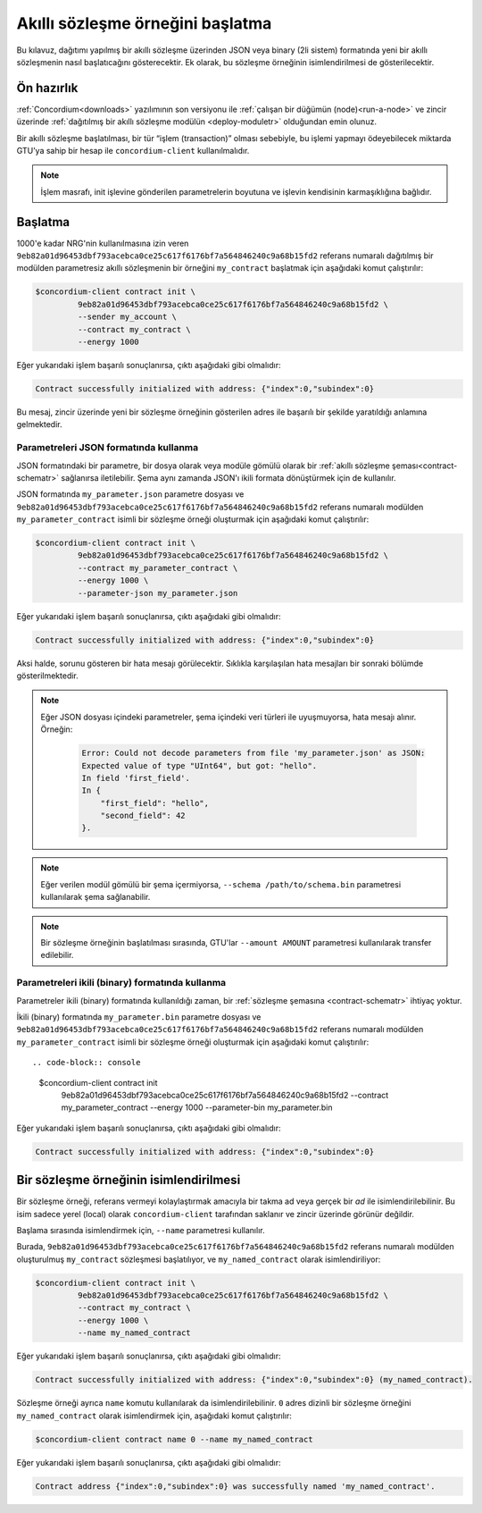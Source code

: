 .. _initialize-contracttr:

====================================
Akıllı sözleşme örneğini başlatma
====================================

Bu kılavuz, dağıtımı yapılmış bir akıllı sözleşme üzerinden JSON veya binary (2li sistem)
formatında yeni bir akıllı sözleşmenin nasıl başlatıcağını gösterecektir.
Ek olarak, bu sözleşme örneğinin isimlendirilmesi de gösterilecektir.

Ön hazırlık
============

:ref:`Concordium<downloads>` yazılımının son versiyonu ile :ref:`çalışan bir düğümün (node)<run-a-node>` ve
zincir üzerinde :ref:`dağıtılmış bir akıllı sözleşme modülün <deploy-moduletr>` olduğundan emin olunuz.

Bir akıllı sözleşme başlatılması, bir tür “işlem (transaction)” olması sebebiyle,
bu işlemi yapmayı ödeyebilecek miktarda GTU’ya sahip bir hesap ile
``concordium-client`` kullanılmalıdır.

.. note::

   İşlem masrafı, init işlevine gönderilen parametrelerin boyutuna
   ve işlevin kendisinin karmaşıklığına bağlıdır.

Başlatma
=========

1000'e kadar NRG'nin kullanılmasına izin veren ``9eb82a01d96453dbf793acebca0ce25c617f6176bf7a564846240c9a68b15fd2``
referans numaralı dağıtılmış bir modülden parametresiz akıllı sözleşmenin bir örneğini ``my_contract``
başlatmak için aşağıdaki komut çalıştırılır:

.. code-block:: console

   $concordium-client contract init \
            9eb82a01d96453dbf793acebca0ce25c617f6176bf7a564846240c9a68b15fd2 \
            --sender my_account \
            --contract my_contract \
            --energy 1000

Eğer yukarıdaki işlem başarılı sonuçlanırsa, çıktı aşağıdaki gibi olmalıdır:

.. todo::

   Update address format to ``<i, s>`` from ``{"index": i, "subindex": s}``
   (throughout the documentation).

.. code-block:: console

   Contract successfully initialized with address: {"index":0,"subindex":0}

Bu mesaj, zincir üzerinde yeni bir sözleşme örneğinin gösterilen adres ile
başarılı bir şekilde yaratıldığı anlamına gelmektedir.

.. seealso::

   Sözleşme başlatmayı daha iyi anlayabilmek için
   :ref:`contract-instances-init-on-chaintr` dokümanına bakabilirsiniz.

   Modül referansları ve örnek adresler hakkında daha fazla bilgi için,
   :ref:`references-on-chain` dokümanına bakabilirsiniz.

   Modül referansları kullanmak zahmetlı olabilmektedir. Modül referanslarını daha basit isimler
   ile kullanabilmek için :ref:`naming-a-moduletr` dokümanına bakabilirsiniz.

.. _init-passing-parameter-jsontr:

Parametreleri JSON formatında kullanma
----------------------------------------

JSON formatındaki bir parametre, bir dosya olarak veya modüle gömülü olarak bir
:ref:`akıllı sözleşme şeması<contract-schematr>` sağlanırsa iletilebilir.
Şema aynı zamanda JSON'ı ikili formata dönüştürmek için de kullanılır.

.. seealso::

   :ref:`Akıllı sözleşme şemasının nasıl ve neden kullanıldığı hakkında daha fazla bilgi <contract-schematr>`.

   :ref:`Parametreleri ikili (binary) formatında kullanma<init-passing-parameter-bintr>`.

JSON formatında ``my_parameter.json`` parametre dosyası ve
``9eb82a01d96453dbf793acebca0ce25c617f6176bf7a564846240c9a68b15fd2`` referans numaralı
modülden ``my_parameter_contract`` isimli bir sözleşme örneği oluşturmak için
aşağıdaki komut çalıştırılır:

.. code-block:: console

   $concordium-client contract init \
            9eb82a01d96453dbf793acebca0ce25c617f6176bf7a564846240c9a68b15fd2 \
            --contract my_parameter_contract \
            --energy 1000 \
            --parameter-json my_parameter.json

Eğer yukarıdaki işlem başarılı sonuçlanırsa, çıktı aşağıdaki gibi olmalıdır:

.. code-block:: console

   Contract successfully initialized with address: {"index":0,"subindex":0}

Aksi halde, sorunu gösteren bir hata mesajı görülecektir.
Sıklıkla karşılaşılan hata mesajları bir sonraki bölümde gösterilmektedir.

.. note::

   Eğer JSON dosyası içindeki parametreler, şema içindeki veri türleri ile uyuşmuyorsa,
   hata mesajı alınır. Örneğin:

    .. code-block:: console

       Error: Could not decode parameters from file 'my_parameter.json' as JSON:
       Expected value of type "UInt64", but got: "hello".
       In field 'first_field'.
       In {
           "first_field": "hello",
           "second_field": 42
       }.

.. note::

   Eğer verilen modül gömülü bir şema içermiyorsa, ``--schema /path/to/schema.bin`` parametresi
   kullanılarak şema sağlanabilir.

.. note::

   Bir sözleşme örneğinin başlatılması sırasında, GTU'lar ``--amount AMOUNT`` parametresi
   kullanılarak transfer edilebilir.


.. _init-passing-parameter-bintr:

Parametreleri ikili (binary) formatında kullanma
-------------------------------------------------

Parametreler ikili (binary) formatında kullanıldığı zaman, bir :ref:`sözleşme şemasına
<contract-schematr>` ihtiyaç yoktur.

İkili (binary) formatında ``my_parameter.bin`` parametre dosyası ve
``9eb82a01d96453dbf793acebca0ce25c617f6176bf7a564846240c9a68b15fd2`` referans numaralı
modülden ``my_parameter_contract`` isimli bir sözleşme örneği oluşturmak için
aşağıdaki komut çalıştırılır::

.. code-block:: console

   $concordium-client contract init \
            9eb82a01d96453dbf793acebca0ce25c617f6176bf7a564846240c9a68b15fd2 \
            --contract my_parameter_contract \
            --energy 1000 \
            --parameter-bin my_parameter.bin


Eğer yukarıdaki işlem başarılı sonuçlanırsa, çıktı aşağıdaki gibi olmalıdır:

.. code-block:: console

   Contract successfully initialized with address: {"index":0,"subindex":0}

.. seealso::

   Akıllı sözleşmelerde parametreleri kullanımıyla ilgili daha fazla bilgi için
   :ref:`working-with-parameterstr` dokümanına bakabilirsiniz.

.. _naming-an-instance:

Bir sözleşme örneğinin isimlendirilmesi
========================================

Bir sözleşme örneği, referans vermeyi kolaylaştırmak amacıyla bir takma ad veya gerçek bir *ad*
ile isimlendirilebilinir. Bu isim sadece yerel (local) olarak ``concordium-client`` tarafından
saklanır ve zincir üzerinde görünür değildir.

.. seealso::

   İsimlerin ve yerel ayarların nasıl ve nerede tutulduğu ile ilgili detaylar
   :ref:`local-settings` dokümanında yer almaktadır.

Başlama sırasında isimlendirmek için, ``--name`` parametresi kullanılır.

Burada, ``9eb82a01d96453dbf793acebca0ce25c617f6176bf7a564846240c9a68b15fd2`` referans
numaralı modülden oluşturulmuş
``my_contract`` sözleşmesi başlatılıyor, ve ``my_named_contract`` olarak isimlendiriliyor:

.. code-block:: console

   $concordium-client contract init \
            9eb82a01d96453dbf793acebca0ce25c617f6176bf7a564846240c9a68b15fd2 \
            --contract my_contract \
            --energy 1000 \
            --name my_named_contract


Eğer yukarıdaki işlem başarılı sonuçlanırsa, çıktı aşağıdaki gibi olmalıdır:

.. code-block:: console

   Contract successfully initialized with address: {"index":0,"subindex":0} (my_named_contract).

Sözleşme örneği ayrıca ``name`` komutu kullanılarak da isimlendirilebilinir. ``0`` adres dizinli bir sözleşme örneğini ``my_named_contract`` olarak isimlendirmek için, aşağıdaki komut çalıştırılır:

.. code-block:: console

   $concordium-client contract name 0 --name my_named_contract

Eğer yukarıdaki işlem başarılı sonuçlanırsa, çıktı aşağıdaki gibi olmalıdır:

.. code-block:: console

   Contract address {"index":0,"subindex":0} was successfully named 'my_named_contract'.

.. seealso::

   Sözleşme örneği adresleri hakkında daha fazla bilgi
   :ref:`references-on-chain` dokümanında yer almaktadır.

.. _parameter_cursor():
   https://docs.rs/concordium-std/latest/concordium_std/trait.HasInitContext.html#tymethod.parameter_cursor
.. _get(): https://docs.rs/concordium-std/latest/concordium_std/trait.Get.html#tymethod.get
.. _read(): https://docs.rs/concordium-std/latest/concordium_std/trait.Read.html#method.read_u8
